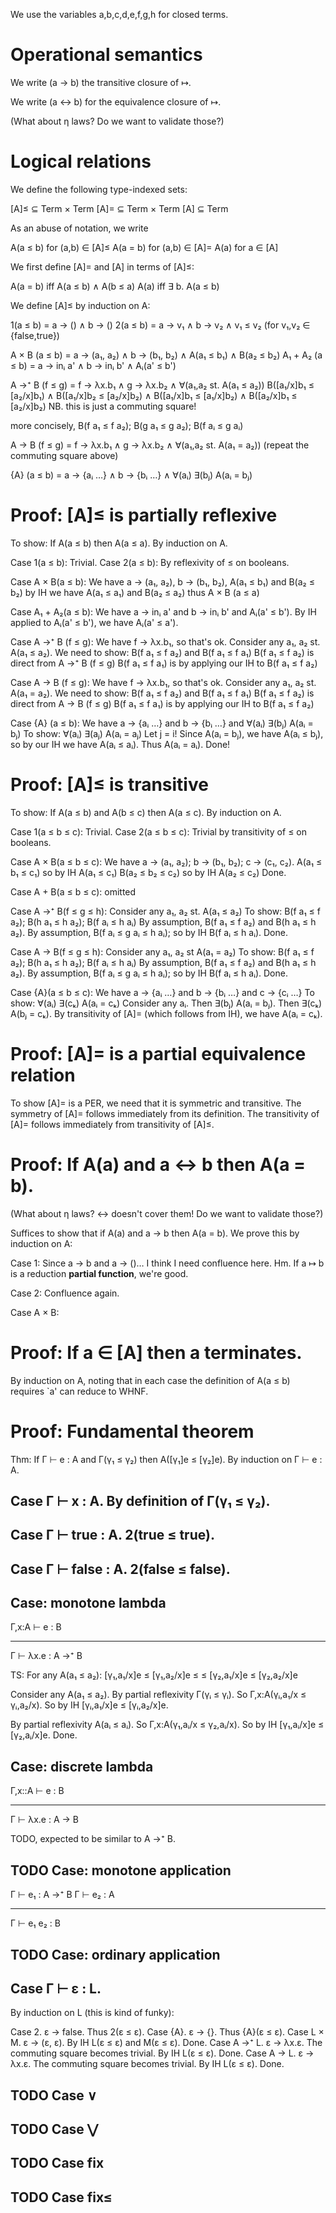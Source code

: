 We use the variables a,b,c,d,e,f,g,h for closed terms.

* Operational semantics

We write (a → b) the transitive closure of ↦.

We write (a ↔ b) for the equivalence closure of ↦.

(What about η laws? Do we want to validate those?)

* Logical relations

We define the following type-indexed sets:

    [A]≤ ⊆ Term × Term
    [A]= ⊆ Term × Term
    [A]  ⊆ Term

As an abuse of notation, we write

    A(a ≤ b)   for (a,b) ∈ [A]≤
    A(a = b)   for (a,b) ∈ [A]=
    A(a)       for a ∈ [A]

We first define [A]= and [A] in terms of [A]≤:

    A(a = b)    iff    A(a ≤ b) ∧ A(b ≤ a)
    A(a)        iff    ∃ b. A(a ≤ b)

We define [A]≤ by induction on A:

    1(a ≤ b)        =  a → () ∧ b → ()
    2(a ≤ b)        =  a → v₁ ∧ b → v₂ ∧ v₁ ≤ v₂    (for v₁,v₂ ∈ {false,true})

    A × B (a ≤ b)   = a → (a₁, a₂) ∧ b → (b₁, b₂) ∧ A(a₁ ≤ b₁) ∧ B(a₂ ≤ b₂)
    A₁ + A₂ (a ≤ b) = a → inᵢ a' ∧ b → inᵢ b' ∧ Aᵢ(a' ≤ b')

    A →⁺ B (f ≤ g)  = f → λx.b₁ ∧ g → λx.b₂
                    ∧ ∀(a₁,a₂ st. A(a₁ ≤ a₂))
                      B([a₁/x]b₁ ≤ [a₂/x]b₁)  ∧  B([a₁/x]b₂ ≤ [a₂/x]b₂)
                    ∧ B([a₁/x]b₁ ≤ [a₁/x]b₂)  ∧  B([a₂/x]b₁ ≤ [a₂/x]b₂)
                    NB. this is just a commuting square!

    more concisely, B(f a₁ ≤ f a₂); B(g a₁ ≤ g a₂); B(f aᵢ ≤ g aᵢ)

    A → B (f ≤ g)   = f → λx.b₁ ∧ g → λx.b₂
                    ∧ ∀(a₁,a₂ st. A(a₁ = a₂))
                      (repeat the commuting square above)

    {A} (a ≤ b)     = a → {aᵢ ...} ∧ b → {bᵢ ...}
                    ∧ ∀(aᵢ) ∃(bⱼ) A(aᵢ = bⱼ)

* Proof: [A]≤ is partially reflexive

To show: If A(a ≤ b) then A(a ≤ a).
By induction on A.

Case 1(a ≤ b): Trivial.
Case 2(a ≤ b): By reflexivity of ≤ on booleans.

Case A × B(a ≤ b):
  We have a → (a₁, a₂), b → (b₁, b₂), A(a₁ ≤ b₁) and B(a₂ ≤ b₂)
  by IH we have A(a₁ ≤ a₁) and B(a₂ ≤ a₂)
  thus A × B (a ≤ a)

Case A₁ + A₂(a ≤ b):
  We have a → inᵢ a' and b → inᵢ b' and Aᵢ(a' ≤ b').
  By IH applied to Aᵢ(a' ≤ b'), we have Aᵢ(a' ≤ a').

Case A →⁺ B (f ≤ g):
  We have f → λx.b₁, so that's ok.
  Consider any a₁, a₂ st. A(a₁ ≤ a₂).
  We need to show: B(f a₁ ≤ f a₂) and B(f a₁ ≤ f a₁)
    B(f a₁ ≤ f a₂) is direct from A →⁺ B (f ≤ g)
    B(f a₁ ≤ f a₁) is by applying our IH to B(f a₁ ≤ f a₂)

Case A → B (f ≤ g):
  We have f → λx.b₁, so that's ok.
  Consider any a₁, a₂ st. A(a₁ = a₂).
  We need to show: B(f a₁ ≤ f a₂) and B(f a₁ ≤ f a₁)
    B(f a₁ ≤ f a₂) is direct from A → B (f ≤ g)
    B(f a₁ ≤ f a₁) is by applying our IH to B(f a₁ ≤ f a₂)

Case {A} (a ≤ b):
  We have a → {aᵢ ...} and b → {bᵢ ...}
      and ∀(aᵢ) ∃(bⱼ) A(aᵢ = bⱼ)
  To show: ∀(aᵢ) ∃(aⱼ) A(aᵢ = aⱼ)
  Let j = i! Since A(aᵢ = bⱼ), we have A(aᵢ ≤ bⱼ), so by
  our IH we have A(aᵢ ≤ aᵢ). Thus A(aᵢ = aᵢ). Done!

* Proof: [A]≤ is transitive

To show: If A(a ≤ b) and A(b ≤ c) then A(a ≤ c).
By induction on A.

Case 1(a ≤ b ≤ c): Trivial.
Case 2(a ≤ b ≤ c): Trivial by transitivity of ≤ on booleans.

Case A × B(a ≤ b ≤ c):
  We have a → (a₁, a₂); b → (b₁, b₂); c → (c₁, c₂).
          A(a₁ ≤ b₁ ≤ c₁) so by IH A(a₁ ≤ c₁)
          B(a₂ ≤ b₂ ≤ c₂) so by IH A(a₂ ≤ c₂)
  Done.

Case A + B(a ≤ b ≤ c): omitted

Case A →⁺ B(f ≤ g ≤ h):
  Consider any a₁, a₂ st. A(a₁ ≤ a₂)
  To show: B(f a₁ ≤ f a₂); B(h a₁ ≤ h a₂); B(f aᵢ ≤ h aᵢ)
  By assumption, B(f a₁ ≤ f a₂) and B(h a₁ ≤ h a₂).
  By assumption, B(f aᵢ ≤ g aᵢ ≤ h aᵢ); so by IH B(f aᵢ ≤ h aᵢ).
  Done.

Case A → B(f ≤ g ≤ h):
  Consider any a₁, a₂ st A(a₁ = a₂)
  To show: B(f a₁ ≤ f a₂); B(h a₁ ≤ h a₂); B(f aᵢ ≤ h aᵢ)
  By assumption, B(f a₁ ≤ f a₂) and B(h a₁ ≤ h a₂).
  By assumption, B(f aᵢ ≤ g aᵢ ≤ h aᵢ); so by IH B(f aᵢ ≤ h aᵢ).
  Done.

Case {A}(a ≤ b ≤ c):
  We have a → {aᵢ ...} and b → {bᵢ ...} and c → {cᵢ ...}
  To show: ∀(aᵢ) ∃(cₖ) A(aᵢ = cₖ)
  Consider any aᵢ. Then ∃(bⱼ) A(aᵢ = bⱼ). Then ∃(cₖ) A(bⱼ = cₖ).
  By transitivity of [A]= (which follows from IH), we have A(aᵢ = cₖ).

* Proof: [A]= is a partial equivalence relation

To show [A]= is a PER, we need that it is symmetric and transitive.
The symmetry of [A]= follows immediately from its definition.
The transitivity of [A]= follows immediately from transitivity of [A]≤.

* Proof: If A(a) and a ↔ b then A(a = b).

(What about η laws? ↔ doesn't cover them! Do we want to validate those?)

Suffices to show that if A(a) and a → b then A(a = b).
We prove this by induction on A:

Case 1: Since a → b and a → ()... I think I need confluence here. Hm.
        If a ↦ b is a reduction *partial function*, we're good.

Case 2: Confluence again.

Case A × B:

* Proof: If a ∈ [A] then a terminates.

By induction on A, noting that in each case the definition of A(a ≤ b) requires
`a' can reduce to WHNF.

* Proof: Fundamental theorem

Thm: If Γ ⊢ e : A and Γ(γ₁ ≤ γ₂) then A([γ₁]e ≤ [γ₂]e).
By induction on Γ ⊢ e : A.

** Case Γ ⊢ x : A. By definition of Γ(γ₁ ≤ γ₂).
** Case Γ ⊢ true : A. 2(true ≤ true).
** Case Γ ⊢ false : A. 2(false ≤ false).
** Case: monotone lambda
  Γ,x:A ⊢ e : B
------------------
Γ ⊢ λx.e : A →⁺ B

TS: For any A(a₁ ≤ a₂):
    [γ₁,a₁/x]e   ≤  [γ₁,a₂/x]e
        ≤               ≤
    [γ₂,a₁/x]e  ≤   [γ₂,a₂/x]e

Consider any A(a₁ ≤ a₂).
By partial reflexivity Γ(γᵢ ≤ γᵢ).
So Γ,x:A(γᵢ,a₁/x ≤ γᵢ,a₂/x).
So by IH [γᵢ,a₁/x]e ≤ [γᵢ,a₂/x]e.

By partial reflexivity A(aᵢ ≤ aᵢ).
So Γ,x:A(γ₁,aᵢ/x ≤ γ₂,aᵢ/x).
So by IH [γ₁,aᵢ/x]e ≤ [γ₂,aᵢ/x]e.
Done.

** Case: discrete lambda
 Γ,x::A ⊢ e : B
----------------
Γ ⊢ λx.e : A → B

  TODO, expected to be similar to A →⁺ B.

** TODO Case: monotone application
Γ ⊢ e₁ : A →⁺ B  Γ ⊢ e₂ : A
----------------------------
      Γ ⊢ e₁ e₂ : B

** TODO Case: ordinary application

** Case Γ ⊢ ε : L.
By induction on L (this is kind of funky):

  Case 2. ε → false. Thus 2(ε ≤ ε).
  Case {A}. ε → {}. Thus {A}(ε ≤ ε).
  Case L × M. ε → (ε, ε). By IH L(ε ≤ ε) and M(ε ≤ ε). Done.
  Case A →⁺ L. ε → λx.ε. The commuting square becomes trivial. By IH L(ε ≤ ε). Done.
  Case A → L. ε → λx.ε. The commuting square becomes trivial. By IH L(ε ≤ ε). Done.

** TODO Case ∨

** TODO Case ⋁

** TODO Case fix

** TODO Case fix≤
